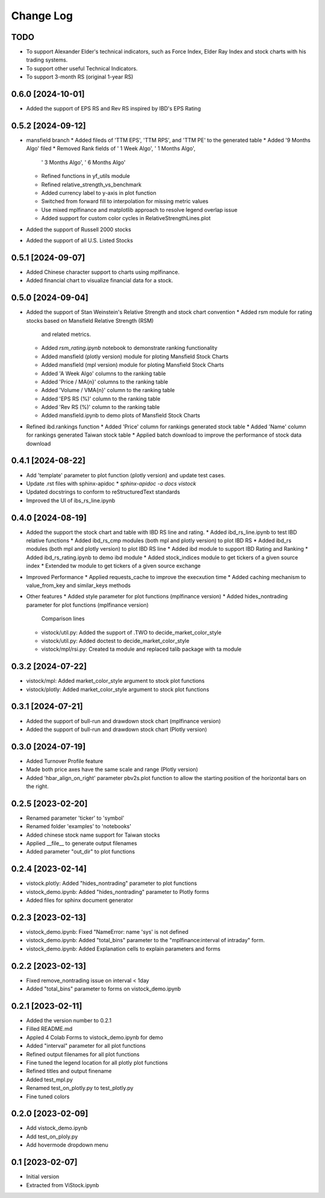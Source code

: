 Change Log
==========
TODO
----
* To support Alexander Elder's technical indicators, such as Force Index,
  Elder Ray Index and stock charts with his trading systems.
* To support other useful Technical Indicators.
* To support 3-month RS (original 1-year RS)

0.6.0 [2024-10-01]
------------------
* Added the support of EPS RS and Rev RS inspired by IBD's EPS Rating

0.5.2 [2024-09-12]
------------------
* mansfield branch
  * Added fileds of 'TTM EPS', 'TTM RPS', and 'TTM PE' to the generated table
  * Added '9 Months Algo' filed
  * Removed Rank fields of ' 1 Week Algo', ' 1 Months Algo',
    ' 3 Months Algo', ' 6 Months Algo'
  * Refined functions in yf_utils module
  * Refined relative_strength_vs_benchmark
  * Added currency label to y-axis in plot function
  * Switched from forward fill to interpolation for missing metric values
  * Use mixed mplfinance and matplotlib approach to resolve legend overlap issue
  * Added support for custom color cycles in RelativeStrengthLines.plot
* Added the support of Russell 2000 stocks
* Added the support of all U.S. Listed Stocks

0.5.1 [2024-09-07]
------------------
* Added Chinese character support to charts using mplfinance.
* Added financial chart to visualize financial data for a stock.

0.5.0 [2024-09-04]
------------------
* Added the support of Stan Weinstein's Relative Strength and stock chart
  convention
  * Added rsm module for rating stocks based on Mansfield Relative Strength (RSM)
    and related metrics.
  * Added `rsm_rating.ipynb` notebook to demonstrate ranking functionality
  * Added mansfield (plotly version) module for ploting Mansfield Stock Charts
  * Added mansfield (mpl version) module for ploting Mansfield Stock Charts
  * Added 'A Week Algo' columns to the ranking table
  * Added 'Price / MA{n}' columns to the ranking table
  * Added 'Volume / VMA{n}' column to the ranking table
  * Added 'EPS RS (%)' column to the ranking table
  * Added 'Rev RS (%)' column to the ranking table
  * Added mansfield.ipynb to demo plots of Mansfield Stock Charts
* Refined ibd.rankings function
  * Added 'Price' column for rankings generated stock table
  * Added 'Name' column for rankings generated Taiwan stock table
  * Applied batch download to improve the performance of stock data download

0.4.1 [2024-08-22]
------------------
* Add 'template' parameter to plot function (plotly version) and update test
  cases.
* Update .rst files with sphinx-apidoc
  * `sphinx-apidoc -o docs vistock`
* Updated docstrings to conform to reStructuredText standards
* Improved the UI of ibs_rs_line.ipynb

0.4.0 [2024-08-19]
------------------
* Added the support the stock chart and table with IBD RS line and rating.
  * Added ibd_rs_line.ipynb to test IBD relative functions
  * Added ibd_rs_cmp modules (both mpl and plotly version) to plot IBD RS
  * Added ibd_rs modules (both mpl and plotly version) to plot IBD RS line
  * Added ibd module to support IBD Rating and Ranking
  * Added ibd_rs_rating.ipynb to demo ibd module
  * Added stock_indices module to get tickers of a given source index
  * Extended tw module to get tickers of a given source exchange
* Improved Performance
  * Applied requests_cache to improve the execxution time
  * Added caching mechanism to value_from_key and similar_keys methods
* Other features
  * Added style parameter for plot functions (mplfinance version)
  * Added hides_nontrading parameter for plot functions (mplfinance version)
    Comparison lines
  * vistock/util.py: Added the support of .TWO to decide_market_color_style
  * vistock/util.py: Added doctest to decide_market_color_style
  * vistock/mpl/rsi.py: Created ta module and replaced talib package with ta
    module

0.3.2 [2024-07-22]
------------------
* vistock/mpl: Added market_color_style argument to stock plot functions
* vistock/plotly: Added market_color_style argument to stock plot functions

0.3.1 [2024-07-21]
------------------
* Added the support of bull-run and drawdown stock chart (mplfinance version)
* Added the support of bull-run and drawdown stock chart (Plotly version)

0.3.0 [2024-07-19]
------------------
* Added Turnover Profile feature
* Made both price axes have the same scale and range (Plotly version)
* Added 'hbar_align_on_right' parameter pbv2s.plot function to allow the
  starting position of the horizontal bars on the right.

0.2.5 [2023-02-20]
------------------
* Renamed parameter 'ticker' to 'symbol'
* Renamed folder 'examples' to 'notebooks'
* Added chinese stock name support for Taiwan stocks
* Applied __file__ to generate output filenames
* Added parameter "out_dir" to plot functions

0.2.4 [2023-02-14]
------------------
* vistock.plotly: Added "hides_nontrading" parameter to plot functions
* vistock_demo.ipynb: Added "hides_nontrading" parameter to Plotly forms
* Added files for sphinx document generator

0.2.3 [2023-02-13]
------------------
* vistock_demo.ipynb: Fixed "NameError: name 'sys' is not defined
* vistock_demo.ipynb: Added "total_bins" parameter to the "mplfinance:interval
  of intraday" form.
* vistock_demo.ipynb: Added Explanation cells to explain parameters and forms

0.2.2 [2023-02-13]
------------------
* Fixed remove_nontrading issue on interval < 1day
* Added "total_bins" parameter to forms on vistock_demo.ipynb

0.2.1 [2023-02-11]
------------------
* Added the version number to 0.2.1
* Filled README.md
* Appled 4 Colab Forms to vistock_demo.ipynb for demo
* Added "interval" parameter for all plot functions
* Refined output filenames for all plot functions
* Fine tuned the legend location for all plotly plot functions
* Refined titles and output finename
* Added test_mpl.py
* Renamed test_on_plotly.py to test_plotly.py
* Fine tuned colors

0.2.0 [2023-02-09]
------------------
* Add vistock_demo.ipynb
* Add test_on_ploly.py
* Add hovermode dropdown menu

0.1 [2023-02-07]
----------------
* Initial version
* Extracted from ViStock.ipynb
